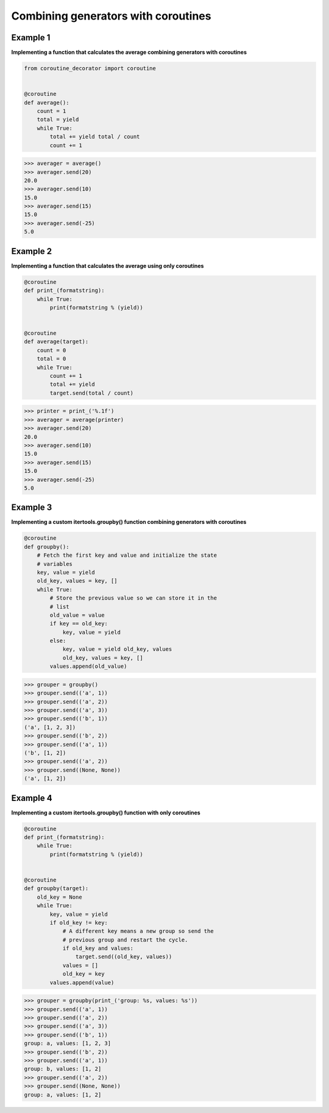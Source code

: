 Combining generators with coroutines
#####################################

Example 1
---------

**Implementing a function that calculates the average
combining generators with coroutines**

.. code-block:: python

    from coroutine_decorator import coroutine


    @coroutine
    def average():
        count = 1	
        total = yield
        while True:
            total += yield total / count
            count += 1

>>> averager = average()
>>> averager.send(20)
20.0
>>> averager.send(10)
15.0
>>> averager.send(15)
15.0
>>> averager.send(-25)
5.0

Example 2
---------

**Implementing a function that calculates the average
using only coroutines**

.. code-block:: python

    @coroutine
    def print_(formatstring):
        while True:
            print(formatstring % (yield))


    @coroutine
    def average(target):
        count = 0
        total = 0
        while True:
            count += 1
            total += yield
            target.send(total / count)

>>> printer = print_('%.1f')
>>> averager = average(printer)
>>> averager.send(20)
20.0
>>> averager.send(10)
15.0
>>> averager.send(15)
15.0
>>> averager.send(-25)
5.0

Example 3
---------

**Implementing a custom itertools.groupby() function
combining generators with coroutines**

.. code-block:: python

    @coroutine
    def groupby():
        # Fetch the first key and value and initialize the state
        # variables
        key, value = yield
        old_key, values = key, []
        while True:
            # Store the previous value so we can store it in the
            # list
            old_value = value
            if key == old_key:
                key, value = yield
            else:
                key, value = yield old_key, values
                old_key, values = key, []
            values.append(old_value)


>>> grouper = groupby()
>>> grouper.send(('a', 1))
>>> grouper.send(('a', 2))
>>> grouper.send(('a', 3))
>>> grouper.send(('b', 1))
('a', [1, 2, 3])
>>> grouper.send(('b', 2))
>>> grouper.send(('a', 1))
('b', [1, 2])
>>> grouper.send(('a', 2))
>>> grouper.send((None, None))
('a', [1, 2])

Example 4
---------

**Implementing a custom itertools.groupby() function
with only coroutines**

.. code-block:: python

    @coroutine
    def print_(formatstring):
        while True:
            print(formatstring % (yield))


    @coroutine
    def groupby(target):
        old_key = None
        while True:
            key, value = yield
            if old_key != key:
                # A different key means a new group so send the
                # previous group and restart the cycle.
                if old_key and values:
                    target.send((old_key, values))
                values = []
                old_key = key
            values.append(value)


>>> grouper = groupby(print_('group: %s, values: %s'))
>>> grouper.send(('a', 1))
>>> grouper.send(('a', 2))
>>> grouper.send(('a', 3))
>>> grouper.send(('b', 1))
group: a, values: [1, 2, 3]
>>> grouper.send(('b', 2))
>>> grouper.send(('a', 1))
group: b, values: [1, 2]
>>> grouper.send(('a', 2))
>>> grouper.send((None, None))
group: a, values: [1, 2]
